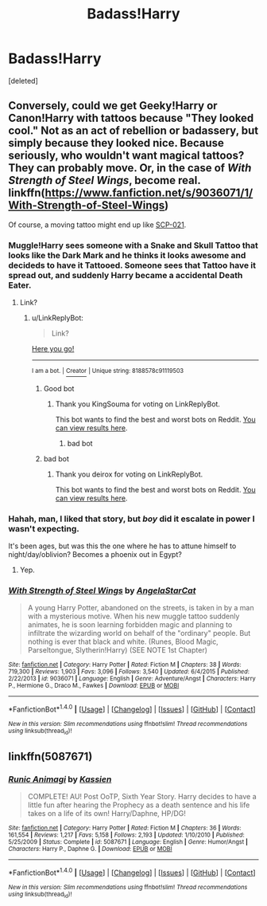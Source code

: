 #+TITLE: Badass!Harry

* Badass!Harry
:PROPERTIES:
:Score: 5
:DateUnix: 1500753939.0
:DateShort: 2017-Jul-23
:FlairText: Request
:END:
[deleted]


** Conversely, could we get Geeky!Harry or Canon!Harry with tattoos because "They looked cool." Not as an act of rebellion or badassery, but simply because they looked nice. Because seriously, who wouldn't want magical tattoos? They can probably move. Or, in the case of /With Strength of Steel Wings/, become real. linkffn([[https://www.fanfiction.net/s/9036071/1/With-Strength-of-Steel-Wings]])

Of course, a moving tattoo might end up like [[http://www.scp-wiki.net/scp-021][SCP-021]].
:PROPERTIES:
:Author: wille179
:Score: 4
:DateUnix: 1500758346.0
:DateShort: 2017-Jul-23
:END:

*** Muggle!Harry sees someone with a Snake and Skull Tattoo that looks like the Dark Mark and he thinks it looks awesome and decideds to have it Tattooed. Someone sees that Tattoo have it spread out, and suddenly Harry became a accidental Death Eater.
:PROPERTIES:
:Author: Kreceir
:Score: 2
:DateUnix: 1500770287.0
:DateShort: 2017-Jul-23
:END:

**** Link?
:PROPERTIES:
:Author: Stjernepus
:Score: 0
:DateUnix: 1500802405.0
:DateShort: 2017-Jul-23
:END:

***** u/LinkReplyBot:
#+begin_quote
  Link?
#+end_quote

[[https://upload.wikimedia.org/wikipedia/en/3/39/Wakerlink.jpg][Here you go!]]

--------------

^{I am a bot. |} [[https://www.reddit.com/user/alienpirate5][^{Creator}]] ^{| Unique string: 8188578c91119503}
:PROPERTIES:
:Author: LinkReplyBot
:Score: 4
:DateUnix: 1500802406.0
:DateShort: 2017-Jul-23
:END:

****** Good bot
:PROPERTIES:
:Author: KingSouma
:Score: 2
:DateUnix: 1500858286.0
:DateShort: 2017-Jul-24
:END:

******* Thank you KingSouma for voting on LinkReplyBot.

This bot wants to find the best and worst bots on Reddit. [[https://secure-dawn-77807.herokuapp.com/][You can view results here]].
:PROPERTIES:
:Author: GoodBot_BadBot
:Score: 1
:DateUnix: 1500858290.0
:DateShort: 2017-Jul-24
:END:

******** bad bot
:PROPERTIES:
:Author: ThellraAK
:Score: 1
:DateUnix: 1500970199.0
:DateShort: 2017-Jul-25
:END:


****** bad bot
:PROPERTIES:
:Author: deirox
:Score: 0
:DateUnix: 1500822724.0
:DateShort: 2017-Jul-23
:END:

******* Thank you deirox for voting on LinkReplyBot.

This bot wants to find the best and worst bots on Reddit. [[https://secure-dawn-77807.herokuapp.com/][You can view results here]].
:PROPERTIES:
:Author: GoodBot_BadBot
:Score: 2
:DateUnix: 1500822728.0
:DateShort: 2017-Jul-23
:END:


*** Hahah, man, I liked that story, but /boy/ did it escalate in power I wasn't expecting.

It's been ages, but was this the one where he has to attune himself to night/day/oblivion? Becomes a phoenix out in Egypt?
:PROPERTIES:
:Score: 1
:DateUnix: 1500766174.0
:DateShort: 2017-Jul-23
:END:

**** Yep.
:PROPERTIES:
:Author: wille179
:Score: 1
:DateUnix: 1500774602.0
:DateShort: 2017-Jul-23
:END:


*** [[http://www.fanfiction.net/s/9036071/1/][*/With Strength of Steel Wings/*]] by [[https://www.fanfiction.net/u/717542/AngelaStarCat][/AngelaStarCat/]]

#+begin_quote
  A young Harry Potter, abandoned on the streets, is taken in by a man with a mysterious motive. When his new muggle tattoo suddenly animates, he is soon learning forbidden magic and planning to infiltrate the wizarding world on behalf of the "ordinary" people. But nothing is ever that black and white. (Runes, Blood Magic, Parseltongue, Slytherin!Harry) (SEE NOTE 1st Chapter)
#+end_quote

^{/Site/: [[http://www.fanfiction.net/][fanfiction.net]] *|* /Category/: Harry Potter *|* /Rated/: Fiction M *|* /Chapters/: 38 *|* /Words/: 719,300 *|* /Reviews/: 1,903 *|* /Favs/: 3,096 *|* /Follows/: 3,540 *|* /Updated/: 6/4/2015 *|* /Published/: 2/22/2013 *|* /id/: 9036071 *|* /Language/: English *|* /Genre/: Adventure/Angst *|* /Characters/: Harry P., Hermione G., Draco M., Fawkes *|* /Download/: [[http://www.ff2ebook.com/old/ffn-bot/index.php?id=9036071&source=ff&filetype=epub][EPUB]] or [[http://www.ff2ebook.com/old/ffn-bot/index.php?id=9036071&source=ff&filetype=mobi][MOBI]]}

--------------

*FanfictionBot*^{1.4.0} *|* [[[https://github.com/tusing/reddit-ffn-bot/wiki/Usage][Usage]]] | [[[https://github.com/tusing/reddit-ffn-bot/wiki/Changelog][Changelog]]] | [[[https://github.com/tusing/reddit-ffn-bot/issues/][Issues]]] | [[[https://github.com/tusing/reddit-ffn-bot/][GitHub]]] | [[[https://www.reddit.com/message/compose?to=tusing][Contact]]]

^{/New in this version: Slim recommendations using/ ffnbot!slim! /Thread recommendations using/ linksub(thread_id)!}
:PROPERTIES:
:Author: FanfictionBot
:Score: 0
:DateUnix: 1500758387.0
:DateShort: 2017-Jul-23
:END:


** linkffn(5087671)
:PROPERTIES:
:Author: ChaoQueen
:Score: 1
:DateUnix: 1500781686.0
:DateShort: 2017-Jul-23
:END:

*** [[http://www.fanfiction.net/s/5087671/1/][*/Runic Animagi/*]] by [[https://www.fanfiction.net/u/1057853/Kassien][/Kassien/]]

#+begin_quote
  COMPLETE! AU! Post OoTP, Sixth Year Story. Harry decides to have a little fun after hearing the Prophecy as a death sentence and his life takes on a life of its own! Harry/Daphne, HP/DG!
#+end_quote

^{/Site/: [[http://www.fanfiction.net/][fanfiction.net]] *|* /Category/: Harry Potter *|* /Rated/: Fiction M *|* /Chapters/: 36 *|* /Words/: 161,554 *|* /Reviews/: 1,217 *|* /Favs/: 5,158 *|* /Follows/: 2,193 *|* /Updated/: 1/10/2010 *|* /Published/: 5/25/2009 *|* /Status/: Complete *|* /id/: 5087671 *|* /Language/: English *|* /Genre/: Humor/Angst *|* /Characters/: Harry P., Daphne G. *|* /Download/: [[http://www.ff2ebook.com/old/ffn-bot/index.php?id=5087671&source=ff&filetype=epub][EPUB]] or [[http://www.ff2ebook.com/old/ffn-bot/index.php?id=5087671&source=ff&filetype=mobi][MOBI]]}

--------------

*FanfictionBot*^{1.4.0} *|* [[[https://github.com/tusing/reddit-ffn-bot/wiki/Usage][Usage]]] | [[[https://github.com/tusing/reddit-ffn-bot/wiki/Changelog][Changelog]]] | [[[https://github.com/tusing/reddit-ffn-bot/issues/][Issues]]] | [[[https://github.com/tusing/reddit-ffn-bot/][GitHub]]] | [[[https://www.reddit.com/message/compose?to=tusing][Contact]]]

^{/New in this version: Slim recommendations using/ ffnbot!slim! /Thread recommendations using/ linksub(thread_id)!}
:PROPERTIES:
:Author: FanfictionBot
:Score: 2
:DateUnix: 1500781716.0
:DateShort: 2017-Jul-23
:END:
